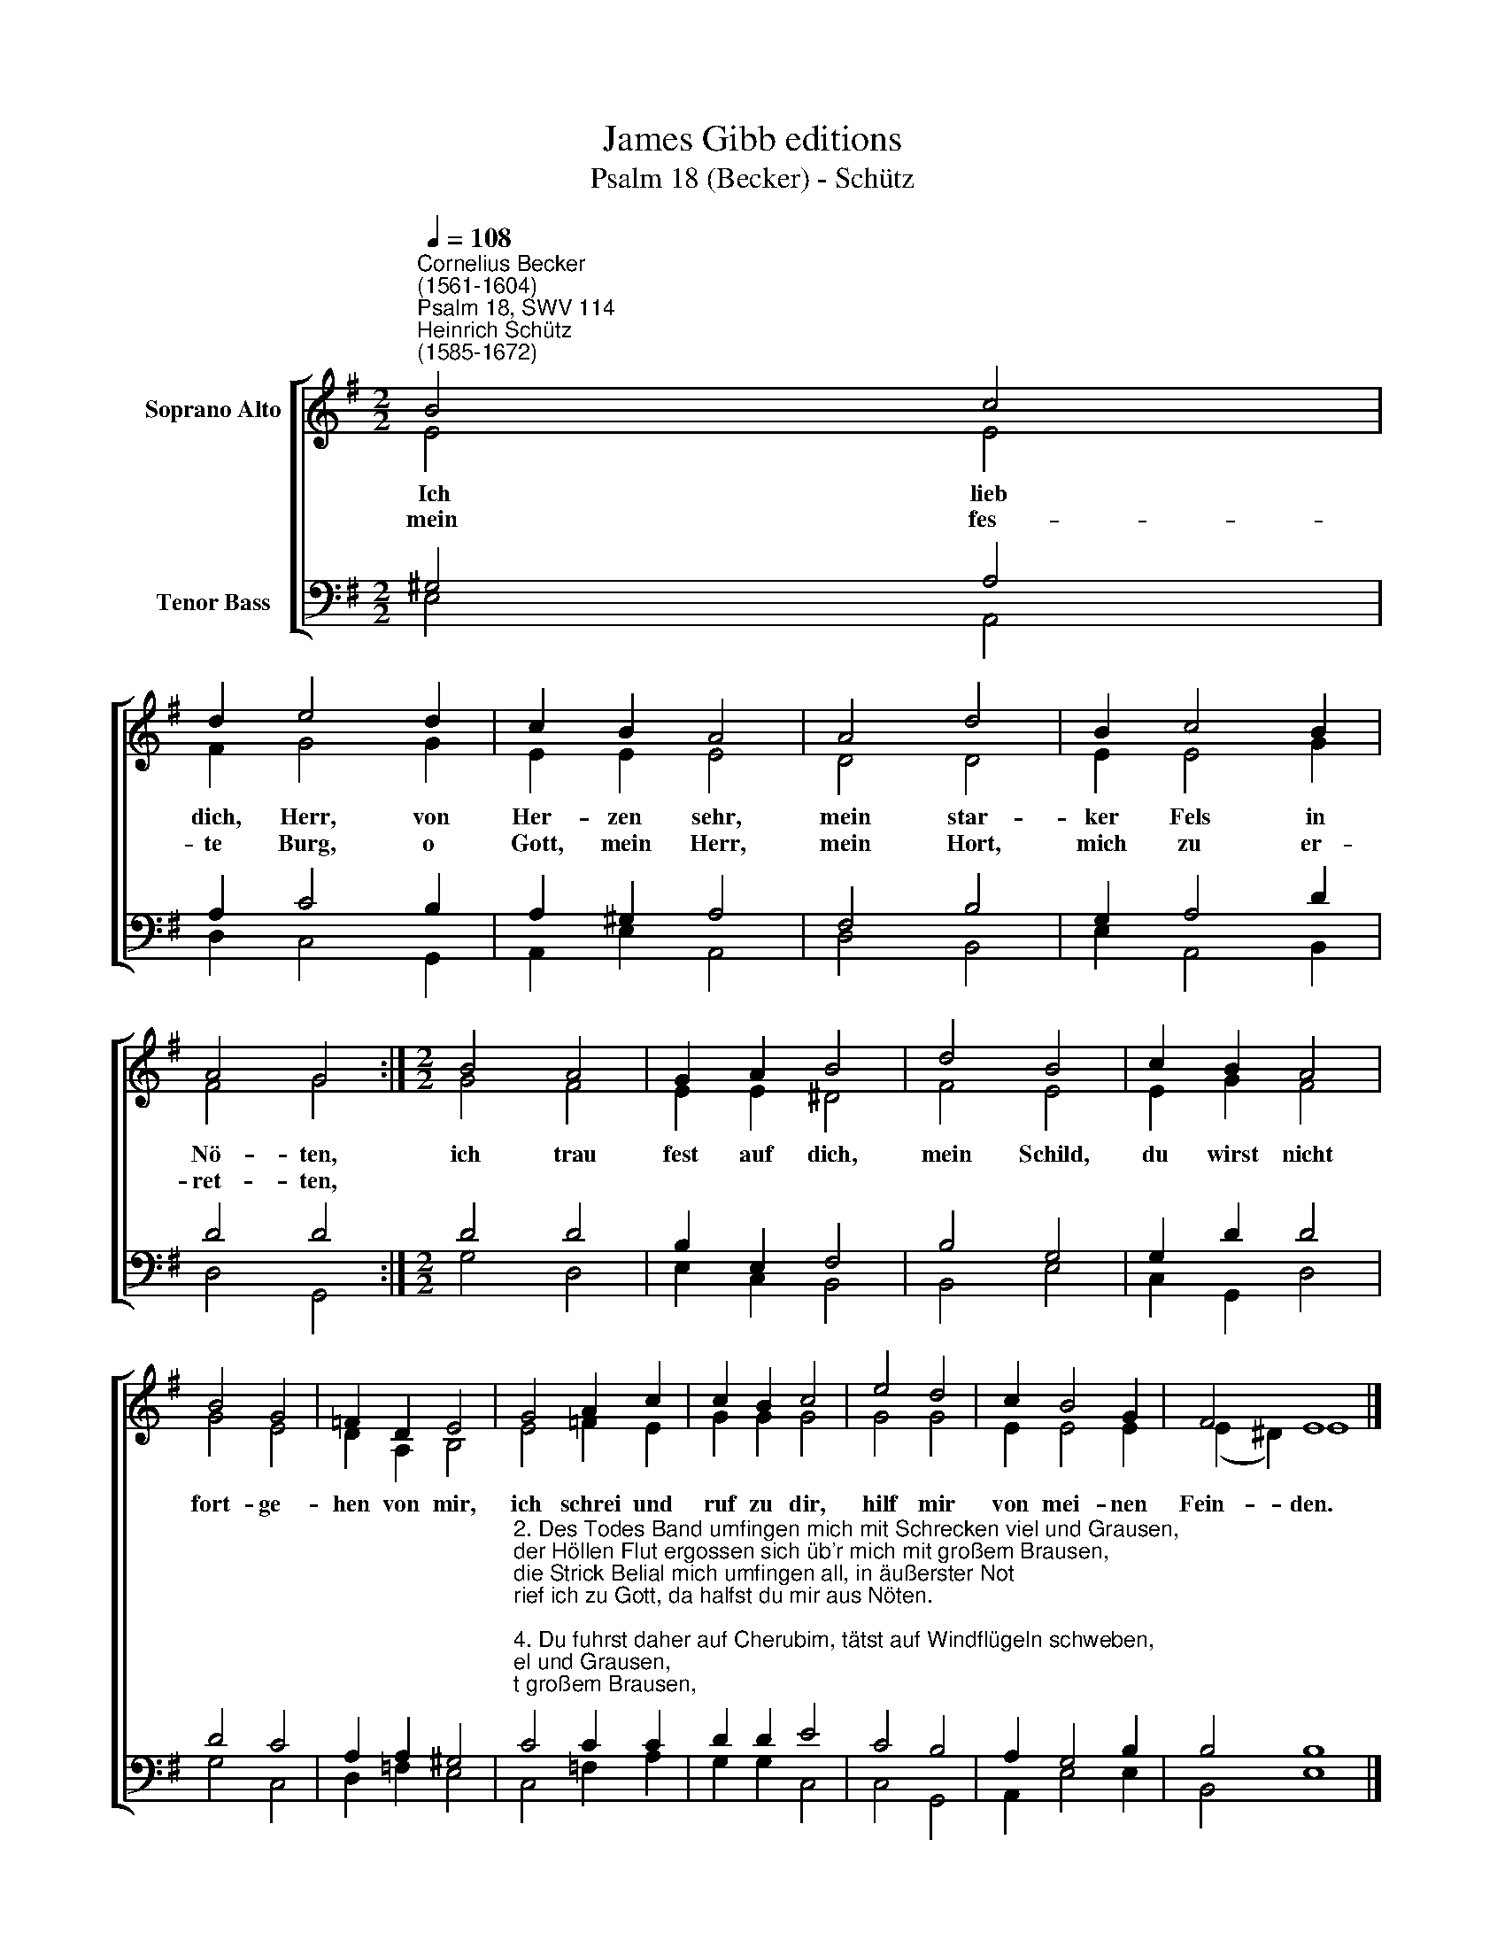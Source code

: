 X:1
T:James Gibb editions
T:Psalm 18 (Becker) - Schütz
%%score [ ( 1 2 ) ( 3 4 ) ]
L:1/8
Q:1/4=108
M:2/2
K:G
V:1 treble nm="Soprano Alto"
V:2 treble 
V:3 bass nm="Tenor Bass"
V:4 bass 
V:1
"^Cornelius Becker\n(1561-1604)""^Psalm 18, SWV 114""^Heinrich Schütz\n(1585-1672)" B4 c4 | %1
w: ~Ich lieb|
w: mein fes-|
 d2 e4 d2 | c2 B2 A4 | A4 d4 | B2 c4 B2 | A4 G4 :|[M:2/2] B4 A4 | G2 A2 B4 | d4 B4 | c2 B2 A4 | %10
w: dich, Herr, von|Her- zen sehr,|mein star-|ker Fels in|Nö- ten,|ich trau|fest auf dich,|mein Schild,|du wirst nicht|
w: te Burg, o|Gott, mein Herr,|mein Hort,|mich zu er-|ret- ten,|||||
 B4 G4 | =F2 D2 E4 | G4 A2 c2 | c2 B2 c4 | e4 d4 | c2 B4 G2 | F4 E8 |] %17
w: fort- ge-|hen von mir,|ich schrei und|ruf zu dir,|hilf mir|von mei- nen|Fein- den.|
w: |||||||
V:2
 E4 E4 | F2 G4 G2 | E2 E2 E4 | D4 D4 | E2 E4 G2 | F4 G4 :|[M:2/2] G4 F4 | E2 E2 ^D4 | F4 E4 | %9
 E2 G2 F4 | G4 E4 | D2 A,2 B,4 | E4 =F2 E2 | G2 G2 G4 | G4 G4 | E2 E4 E2 | (E2 ^D2) E8 |] %17
V:3
 ^G,4 A,4 | A,2 C4 B,2 | A,2 ^G,2 A,4 | F,4 B,4 | G,2 A,4 D2 | D4 D4 :|[M:2/2] D4 D4 | %7
 B,2 E,2 F,4 | B,4 G,4 | G,2 D2 D4 | D4 C4 | A,2 A,2 ^G,4 | %12
"^2. Des Todes Band umfingen mich mit Schrecken viel und Grausen,\nder Höllen Flut ergossen sich üb'r mich mit großem Brausen,\ndie Strick Belial mich umfingen all, in äußerster Not\nrief ich zu Gott, da halfst du mir aus Nöten.\n\n4. Du fuhrst daher auf Cherubim, tätst auf Windflügeln schweben,\ndein Zelt war finster um und um mit Wolken schwarz umgeben,\nGlanz ging vor dir her, trennt die Wolken schwer, mit Hagel und Feu'r\nSchlugst du drein ungeheuer und ließt dein Donner brausen.\n\n10. Ohn Wandel Gottes Wege sind dein Wort ist laut'r und reine,\nwer Gott vertraut, Hülf bei ihm find't, er ist der Herr alleine,\ner ist unser Schild, kein Macht ohn' ihn gilt, denn wo ist ein Gott,\nder helfen könnt aus Not, gleich wie du, Herr Zebaoth?\n\n12. Gott selber ist mein Schild und Heil, sein Rechte tut mich stärken,\nsein Züchtigung kommt mir zuteil, sein Lieb dabei ich merke.\nWenns zum Treffen geht, zur Seit er mir steht, und räumt mir den Plan\nDaß ich frei fechten kann und die Feind überwinde." C4 C2 C2 | %13
 D2 D2 E4 | C4 B,4 | A,2 G,4 B,2 | B,4 B,8 |] %17
V:4
 E,4 A,,4 | D,2 C,4 G,,2 | A,,2 E,2 A,,4 | D,4 B,,4 | E,2 A,,4 B,,2 | D,4 G,,4 :|[M:2/2] G,4 D,4 | %7
 E,2 C,2 B,,4 | B,,4 E,4 | C,2 G,,2 D,4 | G,4 C,4 | D,2 =F,2 E,4 | C,4 =F,2 A,2 | G,2 G,2 C,4 | %14
 C,4 G,,4 | A,,2 E,4 E,2 | B,,4 E,8 |] %17

